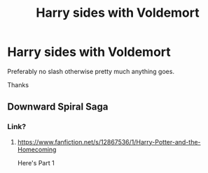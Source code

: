 #+TITLE: Harry sides with Voldemort

* Harry sides with Voldemort
:PROPERTIES:
:Author: Warriors-blew-3-1
:Score: 1
:DateUnix: 1581457433.0
:DateShort: 2020-Feb-12
:FlairText: Request
:END:
Preferably no slash otherwise pretty much anything goes.

Thanks


** Downward Spiral Saga
:PROPERTIES:
:Author: AlreadyGoneAway
:Score: 6
:DateUnix: 1581462781.0
:DateShort: 2020-Feb-12
:END:

*** Link?
:PROPERTIES:
:Author: faeQueen18
:Score: 1
:DateUnix: 1581572514.0
:DateShort: 2020-Feb-13
:END:

**** [[https://www.fanfiction.net/s/12867536/1/Harry-Potter-and-the-Homecoming]]

Here's Part 1
:PROPERTIES:
:Author: AlreadyGoneAway
:Score: 2
:DateUnix: 1581581325.0
:DateShort: 2020-Feb-13
:END:
